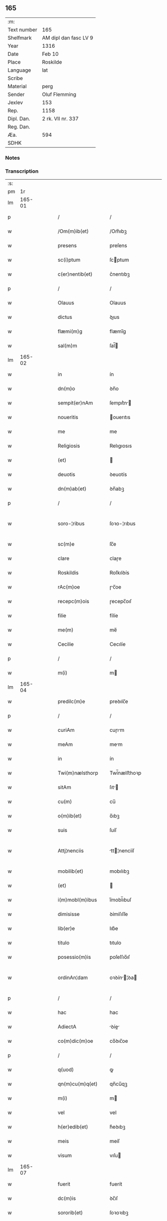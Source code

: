 ** 165
| :m:         |                       |
| Text number | 165                   |
| Shelfmark   | AM dipl dan fasc LV 9 |
| Year        | 1316                  |
| Date        | Feb 10                |
| Place       | Roskilde              |
| Language    | lat                   |
| Scribe      |                       |
| Material    | perg                  |
| Sender      | Oluf Flemming         |
| Jexlev      | 153                   |
| Rep.        | 1158                  |
| Dipl. Dan.  | 2 rk. VII nr. 337     |
| Reg. Dan.   |                       |
| Æa.         | 594                   |
| SDHK        |                       |

*** Notes


*** Transcription
| :s: |        |   |   |   |   |                     |              |   |   |   |   |     |   |   |   |               |
| pm  |     1r |   |   |   |   |                     |              |   |   |   |   |     |   |   |   |               |
| lm  | 165-01 |   |   |   |   |                     |              |   |   |   |   |     |   |   |   |               |
| p   |        |   |   |   |   | /                   | /            |   |   |   |   | lat |   |   |   |        165-01 |
| w   |        |   |   |   |   | /Om(m)ib(et)        | /Om̅ıbꝫ       |   |   |   |   | lat |   |   |   |        165-01 |
| w   |        |   |   |   |   | presens             | preſens      |   |   |   |   | lat |   |   |   |        165-01 |
| w   |        |   |   |   |   | sc(i)ptum           | ſcptum      |   |   |   |   | lat |   |   |   |        165-01 |
| w   |        |   |   |   |   | c(er)nentib(et)     | c͛nentıbꝫ     |   |   |   |   | lat |   |   |   |        165-01 |
| p   |        |   |   |   |   | /                   | /            |   |   |   |   | lat |   |   |   |        165-01 |
| w   |        |   |   |   |   | Olauus              | Olauus       |   |   |   |   | lat |   |   |   |        165-01 |
| w   |        |   |   |   |   | dictus              | ꝺıus        |   |   |   |   | lat |   |   |   |        165-01 |
| w   |        |   |   |   |   | flæmi(m)g           | flæmı̅g       |   |   |   |   | lat |   |   |   |        165-01 |
| w   |        |   |   |   |   | sal(m)m             | ſal̅         |   |   |   |   | lat |   |   |   |        165-01 |
| lm  | 165-02 |   |   |   |   |                     |              |   |   |   |   |     |   |   |   |               |
| w   |        |   |   |   |   | in                  | ín           |   |   |   |   | lat |   |   |   |        165-02 |
| w   |        |   |   |   |   | dn(m)o              | ꝺn̅o          |   |   |   |   | lat |   |   |   |        165-02 |
| w   |        |   |   |   |   | sempit(er)nAm       | ſempıt͛n    |   |   |   |   | lat |   |   |   |        165-02 |
| w   |        |   |   |   |   | noueritis           | ouerıtıs    |   |   |   |   | lat |   |   |   |        165-02 |
| w   |        |   |   |   |   | me                  | me           |   |   |   |   | lat |   |   |   |        165-02 |
| w   |        |   |   |   |   | Religiosis          | Relıgıosıs   |   |   |   |   | lat |   |   |   |        165-02 |
| w   |        |   |   |   |   | (et)                |             |   |   |   |   | lat |   |   |   |        165-02 |
| w   |        |   |   |   |   | deuotis             | ꝺeuotís      |   |   |   |   | lat |   |   |   |        165-02 |
| w   |        |   |   |   |   | dn(m)ab(et)         | ꝺn̅abꝫ        |   |   |   |   | lat |   |   |   |        165-02 |
| p   |        |   |   |   |   | /                   | /            |   |   |   |   | lat |   |   |   |        165-02 |
| w   |        |   |   |   |   | soro-¦ribus         | ſoꝛo-¦rıbus  |   |   |   |   | lat |   |   |   | 165-02—165-03 |
| w   |        |   |   |   |   | sc(m)e              | ſc̅e          |   |   |   |   | lat |   |   |   |        165-03 |
| w   |        |   |   |   |   | clare               | claɼe        |   |   |   |   | lat |   |   |   |        165-03 |
| w   |        |   |   |   |   | Roskildis           | Roſkılꝺís    |   |   |   |   | lat |   |   |   |        165-03 |
| w   |        |   |   |   |   | rAc(m)oe            | ɼc̅oe        |   |   |   |   | lat |   |   |   |        165-03 |
| w   |        |   |   |   |   | recepc(m)ois        | ɼecepc̅oıſ    |   |   |   |   | lat |   |   |   |        165-03 |
| w   |        |   |   |   |   | filie               | fílíe        |   |   |   |   | lat |   |   |   |        165-03 |
| w   |        |   |   |   |   | me(m)               | me̅           |   |   |   |   | lat |   |   |   |        165-03 |
| w   |        |   |   |   |   | Cecilie             | Cecılíe      |   |   |   |   | lat |   |   |   |        165-03 |
| p   |        |   |   |   |   | /                   | /            |   |   |   |   | lat |   |   |   |        165-03 |
| w   |        |   |   |   |   | m(i)                | m           |   |   |   |   | lat |   |   |   |        165-03 |
| lm  | 165-04 |   |   |   |   |                     |              |   |   |   |   |     |   |   |   |               |
| w   |        |   |   |   |   | predilc(m)e         | preꝺılc̅e     |   |   |   |   | lat |   |   |   |        165-04 |
| p   |        |   |   |   |   | /                   | /            |   |   |   |   | lat |   |   |   |        165-04 |
| w   |        |   |   |   |   | curiAm              | cuɼım       |   |   |   |   | lat |   |   |   |        165-04 |
| w   |        |   |   |   |   | meAm                | mem         |   |   |   |   | lat |   |   |   |        165-04 |
| w   |        |   |   |   |   | in                  | ín           |   |   |   |   | lat |   |   |   |        165-04 |
| w   |        |   |   |   |   | Twi(m)nælsthorp     | Twí̅nælﬅhoꝛp  |   |   |   |   | lat |   |   |   |        165-04 |
| w   |        |   |   |   |   | sitAm               | ſıt        |   |   |   |   | lat |   |   |   |        165-04 |
| w   |        |   |   |   |   | cu(m)               | cu̅           |   |   |   |   | lat |   |   |   |        165-04 |
| w   |        |   |   |   |   | o(m)ib(et)          | o̅ıbꝫ         |   |   |   |   | lat |   |   |   |        165-04 |
| w   |        |   |   |   |   | suis                | ſuíſ         |   |   |   |   | lat |   |   |   |        165-04 |
| w   |        |   |   |   |   | Attj¦nenciis        | tt¦nencííſ |   |   |   |   | lat |   |   |   | 165-04—165-05 |
| w   |        |   |   |   |   | mobilib(et)         | mobılıbꝫ     |   |   |   |   | lat |   |   |   |        165-05 |
| w   |        |   |   |   |   | (et)                |             |   |   |   |   | lat |   |   |   |        165-05 |
| w   |        |   |   |   |   | i(m)mobl(m)ibus     | ı̅mobl̅ıbuſ    |   |   |   |   | lat |   |   |   |        165-05 |
| w   |        |   |   |   |   | dimisisse           | ꝺímíſıſſe    |   |   |   |   | lat |   |   |   |        165-05 |
| w   |        |   |   |   |   | lib(er)e            | lıb͛e         |   |   |   |   | lat |   |   |   |        165-05 |
| w   |        |   |   |   |   | titulo              | tıtulo       |   |   |   |   | lat |   |   |   |        165-05 |
| w   |        |   |   |   |   | posessio(m)is       | poſeſſıo̅ıſ   |   |   |   |   | lat |   |   |   |        165-05 |
| w   |        |   |   |   |   | ordinAn¦dam         | oꝛꝺín¦ꝺa  |   |   |   |   | lat |   |   |   | 165-05—165-06 |
| p   |        |   |   |   |   | /                   | /            |   |   |   |   | lat |   |   |   |        165-06 |
| w   |        |   |   |   |   | hac                 | hac          |   |   |   |   | lat |   |   |   |        165-06 |
| w   |        |   |   |   |   | AdiectA             | ꝺíe       |   |   |   |   | lat |   |   |   |        165-06 |
| w   |        |   |   |   |   | co(m)dic(m)oe       | co̅ꝺıc̅oe      |   |   |   |   | lat |   |   |   |        165-06 |
| p   |        |   |   |   |   | /                   | /            |   |   |   |   | lat |   |   |   |        165-06 |
| w   |        |   |   |   |   | q(uod)              | ꝙ            |   |   |   |   | lat |   |   |   |        165-06 |
| w   |        |   |   |   |   | qn(m)cu(m)q(et)     | qn̅cu̅qꝫ       |   |   |   |   | lat |   |   |   |        165-06 |
| w   |        |   |   |   |   | m(i)                | m           |   |   |   |   | lat |   |   |   |        165-06 |
| w   |        |   |   |   |   | vel                 | vel          |   |   |   |   | lat |   |   |   |        165-06 |
| w   |        |   |   |   |   | h(er)edib(et)       | h͛eꝺıbꝫ       |   |   |   |   | lat |   |   |   |        165-06 |
| w   |        |   |   |   |   | meis                | meíſ         |   |   |   |   | lat |   |   |   |        165-06 |
| w   |        |   |   |   |   | visum               | vıſu        |   |   |   |   | lat |   |   |   |        165-06 |
| lm  | 165-07 |   |   |   |   |                     |              |   |   |   |   |     |   |   |   |               |
| w   |        |   |   |   |   | fuerit              | fuerít       |   |   |   |   | lat |   |   |   |        165-07 |
| w   |        |   |   |   |   | dc(m)is             | ꝺc̅ıſ         |   |   |   |   | lat |   |   |   |        165-07 |
| w   |        |   |   |   |   | sororib(et)         | ſoꝛoꝛıbꝫ     |   |   |   |   | lat |   |   |   |        165-07 |
| w   |        |   |   |   |   | vigi(m)tj           | vıgı̅tȷ       |   |   |   |   | lat |   |   |   |        165-07 |
| w   |        |   |   |   |   | mr(er)              | mɼ͛           |   |   |   |   | lat |   |   |   |        165-07 |
| w   |        |   |   |   |   | puri                | puɼı         |   |   |   |   | lat |   |   |   |        165-07 |
| w   |        |   |   |   |   | Arg(n)tj            | rgᷠt        |   |   |   |   | lat |   |   |   |        165-07 |
| w   |        |   |   |   |   | po(m)deris          | po̅ꝺeɼíſ      |   |   |   |   | lat |   |   |   |        165-07 |
| w   |        |   |   |   |   | collonien(m)        | collonıe̅    |   |   |   |   | lat |   |   |   |        165-07 |
| w   |        |   |   |   |   | p(ro)               | ꝓ            |   |   |   |   | lat |   |   |   |        165-07 |
| lm  | 165-08 |   |   |   |   |                     |              |   |   |   |   |     |   |   |   |               |
| w   |        |   |   |   |   | recepc(m)oe         | recepc̅oe     |   |   |   |   | lat |   |   |   |        165-08 |
| w   |        |   |   |   |   | p(m)dc(m)a          | p̅ꝺc̅a         |   |   |   |   | lat |   |   |   |        165-08 |
| w   |        |   |   |   |   | integ(ra)lit(er)    | ınteglıt͛    |   |   |   |   | lat |   |   |   |        165-08 |
| w   |        |   |   |   |   | Assig(ra)re         | ſſıgɼe     |   |   |   |   | lat |   |   |   |        165-08 |
| p   |        |   |   |   |   | /                   | /            |   |   |   |   | lat |   |   |   |        165-08 |
| w   |        |   |   |   |   | ex                  | ex           |   |   |   |   | lat |   |   |   |        165-08 |
| w   |        |   |   |   |   | tu(m)c              | tu̅c          |   |   |   |   | lat |   |   |   |        165-08 |
| w   |        |   |   |   |   | curia               | cuɼıa        |   |   |   |   | lat |   |   |   |        165-08 |
| w   |        |   |   |   |   | p(m)dc(m)a          | p̅ꝺc̅a         |   |   |   |   | lat |   |   |   |        165-08 |
| p   |        |   |   |   |   | /                   | /            |   |   |   |   | lat |   |   |   |        165-08 |
| w   |        |   |   |   |   | m(i)                | m           |   |   |   |   | lat |   |   |   |        165-08 |
| w   |        |   |   |   |   | vl(m)               | vl̅           |   |   |   |   | lat |   |   |   |        165-08 |
| w   |        |   |   |   |   | h(er)edj-¦b(et)     | heꝺȷ-¦bꝫ    |   |   |   |   | lat |   |   |   | 165-08—165-09 |
| w   |        |   |   |   |   | meis                | meíſ         |   |   |   |   | lat |   |   |   |        165-09 |
| w   |        |   |   |   |   | ced(er)e            | ceꝺ͛e         |   |   |   |   | lat |   |   |   |        165-09 |
| w   |        |   |   |   |   | debeAt              | ꝺebet       |   |   |   |   | lat |   |   |   |        165-09 |
| p   |        |   |   |   |   | /                   | /            |   |   |   |   | lat |   |   |   |        165-09 |
| w   |        |   |   |   |   | excepc(m)oe         | excepc̅oe     |   |   |   |   | lat |   |   |   |        165-09 |
| w   |        |   |   |   |   | (et)                |             |   |   |   |   | lat |   |   |   |        165-09 |
| w   |        |   |   |   |   | (con)t(ra)dicc(m)oe | ꝯtꝺıcc̅oe    |   |   |   |   | lat |   |   |   |        165-09 |
| w   |        |   |   |   |   | q(i)buslib(et)      | qbuſlıbꝫ    |   |   |   |   | lat |   |   |   |        165-09 |
| w   |        |   |   |   |   | p(ro)cul            | ꝓcul         |   |   |   |   | lat |   |   |   |        165-09 |
| w   |        |   |   |   |   | motis               | motıs        |   |   |   |   | lat |   |   |   |        165-09 |
| lm  | 165-10 |   |   |   |   |                     |              |   |   |   |   |     |   |   |   |               |
| w   |        |   |   |   |   | in                  | ın           |   |   |   |   | lat |   |   |   |        165-10 |
| w   |        |   |   |   |   | cui(us)             | cuı᷒          |   |   |   |   | lat |   |   |   |        165-10 |
| w   |        |   |   |   |   | Rej                 | Re          |   |   |   |   | lat |   |   |   |        165-10 |
| w   |        |   |   |   |   | testimo(m)          | teﬅímoͫ       |   |   |   |   | lat |   |   |   |        165-10 |
| w   |        |   |   |   |   | sigilla             | ſıgılla      |   |   |   |   | lat |   |   |   |        165-10 |
| w   |        |   |   |   |   | dn(m)j              | ꝺn̅          |   |   |   |   | lat |   |   |   |        165-10 |
| w   |        |   |   |   |   | herlogi             | herlogí      |   |   |   |   | lat |   |   |   |        165-10 |
| w   |        |   |   |   |   | Jacob               | Jacob        |   |   |   |   | lat |   |   |   |        165-10 |
| w   |        |   |   |   |   | s(øn)               |             |   |   |   |   | lat |   |   |   |        165-10 |
| w   |        |   |   |   |   | (et)                |             |   |   |   |   | lat |   |   |   |        165-10 |
| w   |        |   |   |   |   | Olauj               | Olau        |   |   |   |   | lat |   |   |   |        165-10 |
| w   |        |   |   |   |   | lunghæ              | lunghæ       |   |   |   |   | lat |   |   |   |        165-10 |
| lm  | 165-11 |   |   |   |   |                     |              |   |   |   |   |     |   |   |   |               |
| w   |        |   |   |   |   | vnA                 | vn          |   |   |   |   | lat |   |   |   |        165-11 |
| w   |        |   |   |   |   | cu(m)               | cu̅           |   |   |   |   | lat |   |   |   |        165-11 |
| w   |        |   |   |   |   | meo                 | meo          |   |   |   |   | lat |   |   |   |        165-11 |
| w   |        |   |   |   |   | p(m)sen(m)          | p̅ſe̅         |   |   |   |   | lat |   |   |   |        165-11 |
| w   |        |   |   |   |   | st(m)               | ſt̅           |   |   |   |   | lat |   |   |   |        165-11 |
| w   |        |   |   |   |   | Appe(m)sa           | e̅ſa        |   |   |   |   | lat |   |   |   |        165-11 |
| p   |        |   |   |   |   | /                   | /            |   |   |   |   | lat |   |   |   |        165-11 |
| w   |        |   |   |   |   | Da                 | Da          |   |   |   |   | lat |   |   |   |        165-11 |
| w   |        |   |   |   |   | Roskild(e)          | Roſkıl      |   |   |   |   | lat |   |   |   |        165-11 |
| w   |        |   |   |   |   | Anno                | nno         |   |   |   |   | lat |   |   |   |        165-11 |
| w   |        |   |   |   |   | dn(m)j              | ꝺn̅          |   |   |   |   | lat |   |   |   |        165-11 |
| w   |        |   |   |   |   | .m(o).CC(o)C.       | .ͦ.CCͦC.      |   |   |   |   | lat |   |   |   |        165-11 |
| lm  | 165-12 |   |   |   |   |                     |              |   |   |   |   |     |   |   |   |               |
| w   |        |   |   |   |   | sextodecimo         | ſextoꝺecímo  |   |   |   |   | lat |   |   |   |        165-12 |
| p   |        |   |   |   |   | /                   | /            |   |   |   |   | lat |   |   |   |        165-12 |
| w   |        |   |   |   |   | be(m)               | be̅           |   |   |   |   | lat |   |   |   |        165-12 |
| w   |        |   |   |   |   | scolastice          | ſcolaﬅıce    |   |   |   |   | lat |   |   |   |        165-12 |
| w   |        |   |   |   |   | v(m)gi(m)s          | v̅gı̅ſ         |   |   |   |   | lat |   |   |   |        165-12 |
| w   |        |   |   |   |   | glo(m)se            | glo̅ſe        |   |   |   |   | lat |   |   |   |        165-12 |
| p   |        |   |   |   |   | /                   | /            |   |   |   |   | lat |   |   |   |        165-12 |
| :e: |        |   |   |   |   |                     |              |   |   |   |   |     |   |   |   |               |
